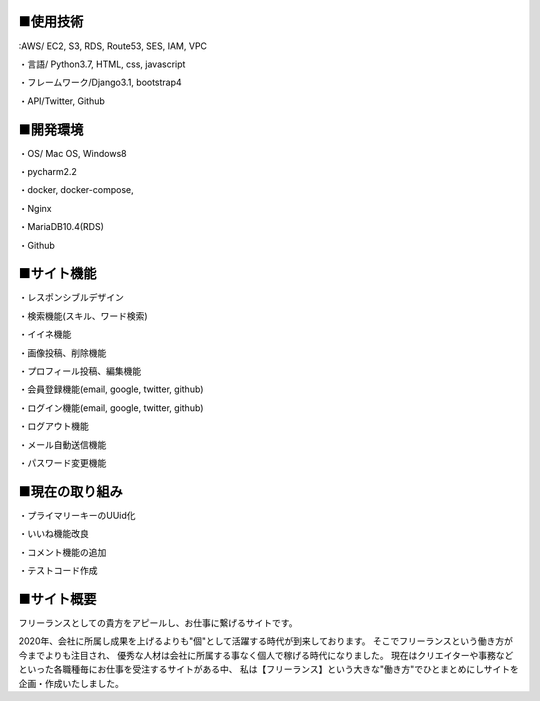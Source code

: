 ■使用技術
----------
:AWS/ EC2, S3, RDS, Route53, SES, IAM, VPC

・言語/ Python3.7, HTML, css, javascript

・フレームワーク/Django3.1, bootstrap4

・API/Twitter, Github


■開発環境
----------
・OS/ Mac OS, Windows8

・pycharm2.2

・docker, docker-compose,

・Nginx

・MariaDB10.4(RDS)

・Github


■サイト機能
----------
・レスポンシブルデザイン

・検索機能(スキル、ワード検索)

・イイネ機能

・画像投稿、削除機能

・プロフィール投稿、編集機能

・会員登録機能(email, google, twitter, github)

・ログイン機能(email, google, twitter, github)

・ログアウト機能

・メール自動送信機能

・パスワード変更機能


■現在の取り組み
----------
・プライマリーキーのUUid化

・いいね機能改良

・コメント機能の追加

・テストコード作成


■サイト概要
----------
フリーランスとしての貴方をアピールし、お仕事に繋げるサイトです。


2020年、会社に所属し成果を上げるよりも"個"として活躍する時代が到来しております。
そこでフリーランスという働き方が今までよりも注目され、
優秀な人材は会社に所属する事なく個人で稼げる時代になりました。
現在はクリエイターや事務などといった各職種毎にお仕事を受注するサイトがある中、
私は【フリーランス】という大きな"働き方"でひとまとめにしサイトを企画・作成いたしました。
